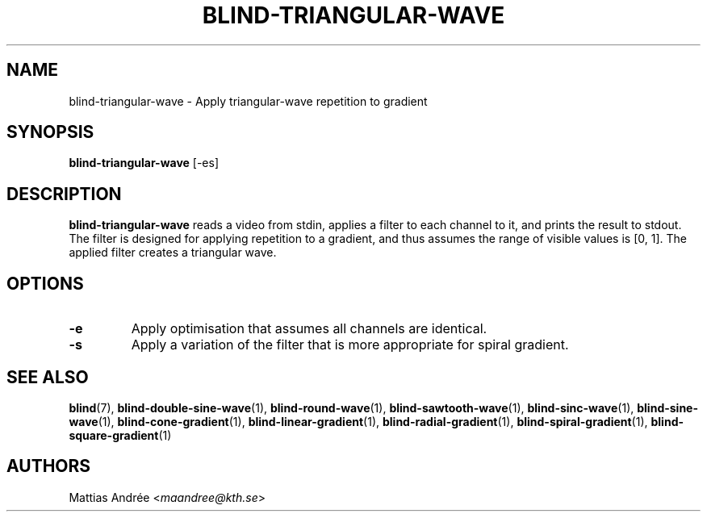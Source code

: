 .TH BLIND-TRIANGULAR-WAVE 1 blind
.SH NAME
blind-triangular-wave - Apply triangular-wave repetition to gradient
.SH SYNOPSIS
.B blind-triangular-wave
[-es]
.SH DESCRIPTION
.B blind-triangular-wave
reads a video from stdin, applies a filter to
each channel to it, and prints the result to
stdout. The filter is designed for applying
repetition to a gradient, and thus assumes the
range of visible values is [0, 1]. The applied
filter creates a triangular wave.
.SH OPTIONS
.TP
.B -e
Apply optimisation that assumes all channels
are identical.
.TP
.B -s
Apply a variation of the filter that is
more appropriate for spiral gradient.
.SH SEE ALSO
.BR blind (7),
.BR blind-double-sine-wave (1),
.BR blind-round-wave (1),
.BR blind-sawtooth-wave (1),
.BR blind-sinc-wave (1),
.BR blind-sine-wave (1),
.BR blind-cone-gradient (1),
.BR blind-linear-gradient (1),
.BR blind-radial-gradient (1),
.BR blind-spiral-gradient (1),
.BR blind-square-gradient (1)
.SH AUTHORS
Mattias Andrée
.RI < maandree@kth.se >

